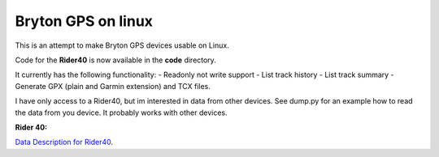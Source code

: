 Bryton GPS on linux
===================

This is an attempt to make Bryton GPS devices usable on Linux.


Code for the **Rider40** is now available in the **code** directory.

It currently has the following functionality:
- Readonly not write support
- List track history
- List track summary
- Generate GPX (plain and Garmin extension) and TCX files.



I have only access to a Rider40, but im interested in data from other
devices. See dump.py for an example how to read the data from you device.
It probably works with other devices.


**Rider 40:**

`Data Description for Rider40
<https://github.com/pitmairen/bryton-gps-linux/raw/master/Rider40>`_.


